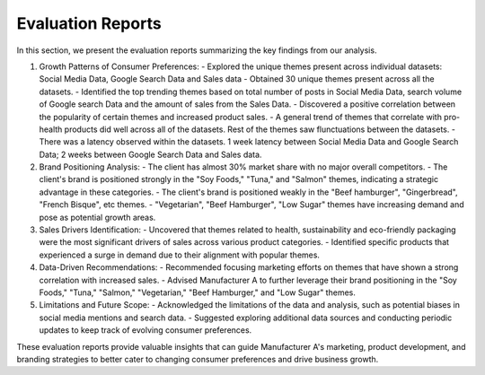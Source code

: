 ================
Evaluation Reports
================



In this section, we present the evaluation reports summarizing the key findings from our analysis.

1. Growth Patterns of Consumer Preferences:
   - Explored the unique themes present across individual datasets: Social Media Data, Google Search Data and Sales data
   - Obtained 30 unique themes present across all the datasets.
   - Identified the top trending themes based on total number of posts in Social Media Data, search volume of Google search Data and the amount of sales from the Sales Data.
   - Discovered a positive correlation between the popularity of certain themes and increased product sales.
   - A general trend of themes that correlate with pro-health products did well across all of the datasets. Rest of the themes saw flunctuations between the datasets.
   - There was a latency observed within the datasets. 1 week latency between Social Media Data and Google Search Data; 2 weeks between Google Search Data and Sales data.

2. Brand Positioning Analysis:
   - The client has almost 30% market share with no major overall competitors.
   - The client's brand is positioned strongly in the "Soy Foods," "Tuna," and "Salmon" themes, indicating a strategic advantage in these categories.
   - The client's brand is positioned weakly in the "Beef hamburger", "Gingerbread", "French Bisque", etc themes.
   - "Vegetarian", "Beef Hamburger", "Low Sugar" themes have increasing demand and pose as potential growth areas.

3. Sales Drivers Identification:
   - Uncovered that themes related to health, sustainability and eco-friendly packaging were the most significant drivers of sales across various product categories.
   - Identified specific products that experienced a surge in demand due to their alignment with popular themes.

4. Data-Driven Recommendations:
   - Recommended focusing marketing efforts on themes that have shown a strong correlation with increased sales.
   - Advised Manufacturer A to further leverage their brand positioning in the "Soy Foods," "Tuna," "Salmon," "Vegetarian," "Beef Hamburger," and "Low Sugar" themes.

5. Limitations and Future Scope:
   - Acknowledged the limitations of the data and analysis, such as potential biases in social media mentions and search data.
   - Suggested exploring additional data sources and conducting periodic updates to keep track of evolving consumer preferences.

These evaluation reports provide valuable insights that can guide Manufacturer A's marketing, product development, and branding strategies to better cater to changing consumer preferences and drive business growth.
